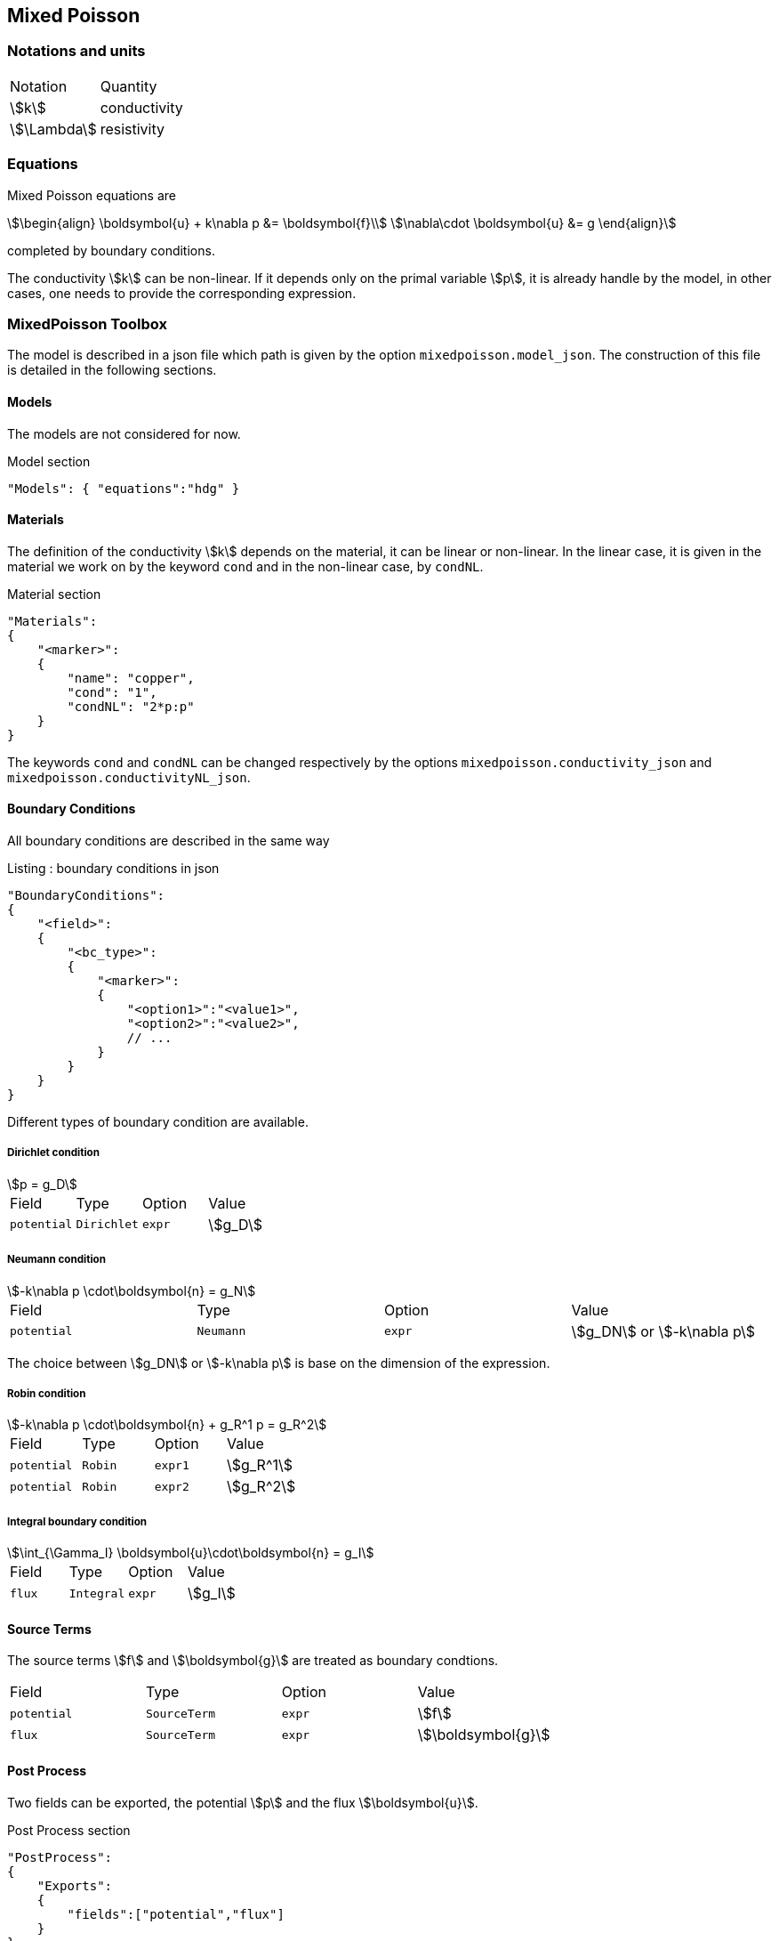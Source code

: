 == Mixed Poisson

=== Notations and units

|===
| Notation | Quantity
|stem:[k]|conductivity
|stem:[\Lambda]|resistivity
|===

=== Equations

Mixed Poisson equations are
[stem]
++++
\begin{align}
\boldsymbol{u} + k\nabla p &= \boldsymbol{f}\\
\nabla\cdot \boldsymbol{u} &= g
\end{align}
++++
completed by boundary conditions.

The conductivity stem:[k] can be non-linear. If it depends only on the primal variable stem:[p], it is already handle by the model, in other cases, one needs to provide the corresponding expression.

=== MixedPoisson Toolbox

The model is described in a json file which path is given by the option `mixedpoisson.model_json`.
The construction of this file is detailed in the following sections.

==== Models

The models are not considered for now.

[source,json]
.Model section
----
"Models": { "equations":"hdg" }
----

==== Materials

The definition of the conductivity stem:[k] depends on the material, it can be linear or non-linear.
In the linear case, it is given in the material we work on by the keyword `cond` and in the non-linear case, by `condNL`.

[source,json]
.Material section
----
"Materials":
{
    "<marker>":
    {
        "name": "copper",
        "cond": "1",
	"condNL": "2*p:p"
    }
}
----

The keywords `cond` and `condNL` can be changed respectively by the options `mixedpoisson.conductivity_json` and `mixedpoisson.conductivityNL_json`.

==== Boundary Conditions

All boundary conditions are described in the same way

[source,json]
.Listing : boundary conditions in json
----
"BoundaryConditions":
{
    "<field>":
    {
        "<bc_type>":
        {
            "<marker>":
            {
                "<option1>":"<value1>",
                "<option2>":"<value2>",
                // ...
            }
        }
    }
}
----

Different types of boundary condition are available.

===== Dirichlet condition

[stem]
++++
p = g_D
++++

|===
| Field | Type | Option | Value
| `potential` | `Dirichlet` | `expr` | stem:[g_D]
|===

===== Neumann condition

[stem]
++++
-k\nabla p \cdot\boldsymbol{n} = g_N
++++

|===
| Field | Type | Option | Value
| `potential` | `Neumann` | `expr` | stem:[g_DN] or stem:[-k\nabla p]
|===
The choice between stem:[g_DN] or stem:[-k\nabla p] is base on the dimension of the expression.

===== Robin condition

[stem]
++++
-k\nabla p \cdot\boldsymbol{n} + g_R^1 p = g_R^2
++++

|===
| Field | Type | Option | Value
| `potential` | `Robin` | `expr1` | stem:[g_R^1]
| `potential` | `Robin` | `expr2` | stem:[g_R^2]
|===

===== Integral boundary condition

[stem]
++++
\int_{\Gamma_I} \boldsymbol{u}\cdot\boldsymbol{n} = g_I
++++

|===
| Field | Type | Option | Value
| `flux` | `Integral` | `expr` | stem:[g_I]
|===

==== Source Terms

The source terms stem:[f] and stem:[\boldsymbol{g}] are treated as boundary condtions.

|===
| Field | Type | Option | Value
| `potential` | `SourceTerm` | `expr` | stem:[f]
| `flux` | `SourceTerm` | `expr` | stem:[\boldsymbol{g}]
|===

==== Post Process

Two fields can be exported, the potential stem:[p] and the flux stem:[\boldsymbol{u}].

[source,json]
.Post Process section
----
"PostProcess":
{
    "Exports":
    {
        "fields":["potential","flux"]
    }
}
----

=== Create applications

In order to solve linear problem, an application should contain at least

[source,cpp]
.Minimal Linear case
----
    typedef FeelModels::MixedPoisson<FEELPP_DIM,FEELPP_ORDER> mp_type;
    auto MP = mp_type::New("mixedpoisson");
    MP->init();
    MP->assembleAll();
    MP->solve();
    MP->exportResults();
----
